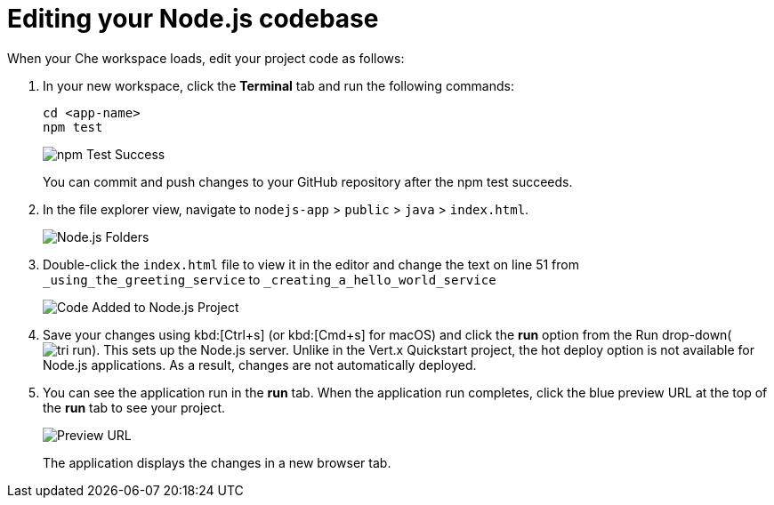 [id="editing_your_nodejs_codebase"]
= Editing your Node.js codebase

When your Che workspace loads, edit your project code as follows:

. In your new workspace, click the *Terminal* tab and run the following commands:
+
----
cd <app-name>
npm test
----
+
image::npm_test_success.png[npm Test Success]
+
You can commit and push changes to your GitHub repository after the npm test succeeds.
+
. In the file explorer view, navigate to `nodejs-app` > `public` > `java` > `index.html`.
+
image::ug_tree_view.png[Node.js Folders]
+
. Double-click the `index.html` file to view it in the editor and change the text on line 51 from `_using_the_greeting_service` to `_creating_a_hello_world_service`
+
image::ug_code_add.png[Code Added to Node.js Project]
+
. Save your changes using kbd:[Ctrl+s] (or kbd:[Cmd+s] for macOS) and click the *run* option from the Run drop-down(image:tri_run.png[title="Run button"]). This sets up the Node.js server. Unlike in the Vert.x Quickstart project, the hot deploy option is not available for Node.js applications. As a result, changes are not automatically deployed.

. You can see the application run in the *run* tab. When the application run completes, click the blue preview URL at the top of the *run* tab to see your project.
+
image::ug_preview_link.png[Preview URL]
+
The application displays the changes in a new browser tab.
//+ App did not deploy post changes
//image::sb_app_test.png[SpringBoot App Test]
